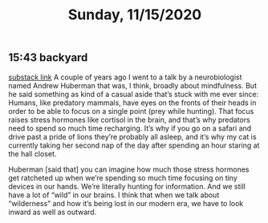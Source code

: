 #+TITLE: Sunday, 11/15/2020
** 15:43 backyard
[[https://email.mg1.substack.com/c/eJxVkUFvozAQhX9NfAvCNoTk4MOqSbp0F6JWJNvtBRk8BCdgI2xC4dfXSfey0oxGejN6I72v5BbOup9Yp41Fg4E-l4LhTbBeh_4KCeZHpIwKJE1e9QAtlw1D3VA0suRWanW_XmOK16hmERd-JVaE-AHBOMQYopD7OMJAuAjKCN1_5HwQElQJDG7QT1oBalhtbWcW9MeC7F0Zq3sJxjNDYSwvr16pWyd3rsea26XVyx64WFayh1FrsaB7q6-gFnQL0wsuyWl6J801vujPQ_YaHLbHMZWjLJ83s9hvuo-neJVkxzmddzSZExO3TS0e2t8xzeLwkCVhOo2Sv6ez85Dlz5P8nZ0_k3kXxHcfepIP_e73hKePP_uLeG5uhXzZeK-3xByyY1op3VzfqjTxV7_0fKDVbZsnest38UTat2MAdYwkIz7xMcbUzU0YedjjlI7VeFNtFy4Cvz3j_0JAPbvwK7iNNMp6WjXSxedo5G7ZDkraKQfFiwYEs_0AyH5jfeRupw6YgtE0YC303-KddUgjHFGK3CehHWDF_gH4AtFuuL4][substack link]]
A couple of years ago I went to a talk by a neurobiologist named Andrew Huberman that was, I think, broadly about mindfulness. But he said something as kind of a casual aside that’s stuck with me ever since: Humans, like predatory mammals, have eyes on the fronts of their heads in order to be able to focus on a single point (prey while hunting). That focus raises stress hormones like cortisol in the brain, and that’s why predators need to spend so much time recharging. It’s why if you go on a safari and drive past a pride of lions they’re probably all asleep, and it’s why my cat is currently taking her second nap of the day after spending an hour staring at the hall closet.

Huberman [said that] you can imagine how much those stress hormones get ratcheted up when we’re spending so much time focusing on tiny devices in our hands. We’re literally hunting for information. And we still have a lot of “wild” in our brains. I think that when we talk about “wilderness” and how it’s being lost in our modern era, we have to look inward as well as outward.
